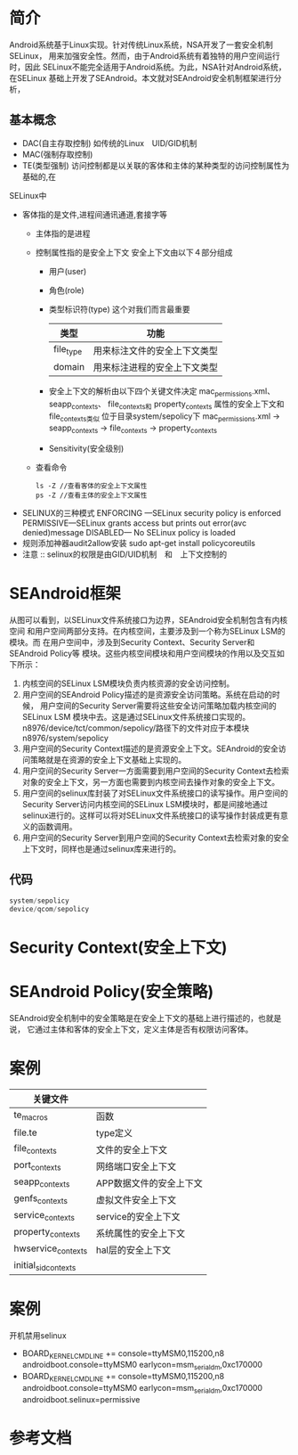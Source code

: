 * 简介
  Android系统基于Linux实现。针对传统Linux系统，NSA开发了一套安全机制SELinux，
  用来加强安全性。然而，由于Android系统有着独特的用户空间运行时，因此
  SELinux不能完全适用于Android系统。为此，NSA针对Android系统，在SELinux
  基础上开发了SEAndroid。本文就对SEAndroid安全机制框架进行分析，
** 基本概念
   + DAC(自主存取控制)
     如传统的Linux　UID/GID机制
   + MAC(强制存取控制)
   + TE(类型强制)
     访问控制都是以关联的客体和主体的某种类型的访问控制属性为基础的,在
   SELinux中
   + 客体指的是文件,进程间通讯通道,套接字等
     + 主体指的是进程
     + 控制属性指的是安全上下文
       安全上下文由以下４部分组成
       + 用户(user)
       + 角色(role)
       + 类型标识符(type)     这个对我们而言最重要
         | 类型      | 功能                         |
         |-----------+------------------------------|
         | file_type | 用来标注文件的安全上下文类型 |
         | domain    | 用来标注进程的安全上下文类型 |
       + 安全上下文的解析由以下四个关键文件决定
         mac_permissions.xml、
         seapp_contexts、
         file_contexts和
         property_contexts 属性的安全上下文和file_contexts类似
         位于目录system/sepolicy下
         mac_permissions.xml ->  seapp_contexts  ->  file_contexts
                                                 ->  property_contexts
       + Sensitivity(安全级别)
     + 查看命令
       #+begin_src shell
       ls -Z //查看客体的安全上下文属性
       ps -Z //查看主体的安全上下文属性
       #+end_src
   + SELINUX的三种模式
     ENFORCING   ---SELinux security policy is enforced
     PERMISSIVE---SELinux grants access but prints out error(avc denied)message
     DISABLED--- No SELinux policy is loaded
   + 规则添加神器audit2allow安装
     sudo apt-get install policycoreutils
   + 注意 ::
           selinux的权限是由GID/UID机制　和　上下文控制的
* SEAndroid框架
  [[file:./picture/01.SEAndroid安全机制框架.png]]
  从图可以看到，以SELinux文件系统接口为边界，SEAndroid安全机制包含有内核空间
  和用户空间两部分支持。在内核空间，主要涉及到一个称为SELinux LSM的模块。而
  在用户空间中，涉及到Security Context、Security Server和SEAndroid Policy等
  模块。这些内核空间模块和用户空间模块的作用以及交互如下所示：
  1. 内核空间的SELinux LSM模块负责内核资源的安全访问控制。
  2. 用户空间的SEAndroid Policy描述的是资源安全访问策略。系统在启动的时候，
     用户空间的Security Server需要将这些安全访问策略加载内核空间的SELinux LSM
     模块中去。这是通过SELinux文件系统接口实现的。
     n8976/device/tct/common/sepolicy/路径下的文件对应于本模块
     n8976/system/sepolicy
  3. 用户空间的Security Context描述的是资源安全上下文。SEAndroid的安全访问策略就是在资源的安全上下文基础上实现的。
  4. 用户空间的Security Server一方面需要到用户空间的Security Context去检索对象的安全上下文，另一方面也需要到内核空间去操作对象的安全上下文。
  5. 用户空间的selinux库封装了对SELinux文件系统接口的读写操作。用户空间的
     Security Server访问内核空间的SELinux LSM模块时，都是间接地通过selinux进行的。这样可以将对SELinux文件系统接口的读写操作封装成更有意义的函数调用。
  6. 用户空间的Security Server到用户空间的Security Context去检索对象的安全上下文时，同样也是通过selinux库来进行的。
** 代码
   #+begin_src cpp
   system/sepolicy
   device/qcom/sepolicy
   #+end_src
* Security Context(安全上下文)
* SEAndroid Policy(安全策略)
  SEAndroid安全机制中的安全策略是在安全上下文的基础上进行描述的，也就是说，
  它通过主体和客体的安全上下文，定义主体是否有权限访问客体。
* 案例
  | 关键文件             |                         |
  |----------------------+-------------------------|
  | te_macros            | 函数                    |
  | file.te              | type定义                |
  | file_contexts        | 文件的安全上下文        |
  | port_contexts        | 网络端口安全上下文      |
  | seapp_contexts       | APP数据文件的安全上下文 |
  | genfs_contexts       | 虚拟文件安全上下文               |
  | service_contexts     | service的安全上下文     |
  | property_contexts    | 系统属性的安全上下文    |
  | hwservice_contexts   | hal层的安全上下文       |
  | initial_sid_contexts |                         |
* 案例
  开机禁用selinux
  -     BOARD_KERNEL_CMDLINE += console=ttyMSM0,115200,n8 androidboot.console=ttyMSM0 earlycon=msm_serial_dm,0xc170000
  +     BOARD_KERNEL_CMDLINE += console=ttyMSM0,115200,n8 androidboot.console=ttyMSM0 earlycon=msm_serial_dm,0xc170000 androidboot.selinux=permissive
* 参考文档
[[http://blog.csdn.net/luoshengyang/article/details/35392905][<<SEAndroid安全机制简要介绍和学习计划>>]]
